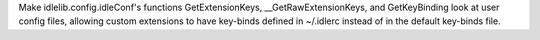 Make idlelib.config.idleConf's functions GetExtensionKeys, __GetRawExtensionKeys, and GetKeyBinding look at user config files, allowing custom extensions to have key-binds defined in ~/.idlerc instead of in the default key-binds file.
